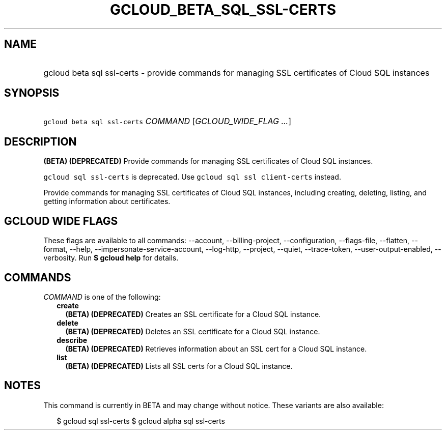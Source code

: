 
.TH "GCLOUD_BETA_SQL_SSL\-CERTS" 1



.SH "NAME"
.HP
gcloud beta sql ssl\-certs \- provide commands for managing SSL certificates of Cloud SQL instances



.SH "SYNOPSIS"
.HP
\f5gcloud beta sql ssl\-certs\fR \fICOMMAND\fR [\fIGCLOUD_WIDE_FLAG\ ...\fR]



.SH "DESCRIPTION"

\fB(BETA)\fR \fB(DEPRECATED)\fR Provide commands for managing SSL certificates
of Cloud SQL instances.

\f5gcloud sql ssl\-certs\fR is deprecated. Use \f5gcloud sql ssl
client\-certs\fR instead.

Provide commands for managing SSL certificates of Cloud SQL instances, including
creating, deleting, listing, and getting information about certificates.



.SH "GCLOUD WIDE FLAGS"

These flags are available to all commands: \-\-account, \-\-billing\-project,
\-\-configuration, \-\-flags\-file, \-\-flatten, \-\-format, \-\-help,
\-\-impersonate\-service\-account, \-\-log\-http, \-\-project, \-\-quiet,
\-\-trace\-token, \-\-user\-output\-enabled, \-\-verbosity. Run \fB$ gcloud
help\fR for details.



.SH "COMMANDS"

\f5\fICOMMAND\fR\fR is one of the following:

.RS 2m
.TP 2m
\fBcreate\fR
\fB(BETA)\fR \fB(DEPRECATED)\fR Creates an SSL certificate for a Cloud SQL
instance.

.TP 2m
\fBdelete\fR
\fB(BETA)\fR \fB(DEPRECATED)\fR Deletes an SSL certificate for a Cloud SQL
instance.

.TP 2m
\fBdescribe\fR
\fB(BETA)\fR \fB(DEPRECATED)\fR Retrieves information about an SSL cert for a
Cloud SQL instance.

.TP 2m
\fBlist\fR
\fB(BETA)\fR \fB(DEPRECATED)\fR Lists all SSL certs for a Cloud SQL instance.


.RE
.sp

.SH "NOTES"

This command is currently in BETA and may change without notice. These variants
are also available:

.RS 2m
$ gcloud sql ssl\-certs
$ gcloud alpha sql ssl\-certs
.RE

